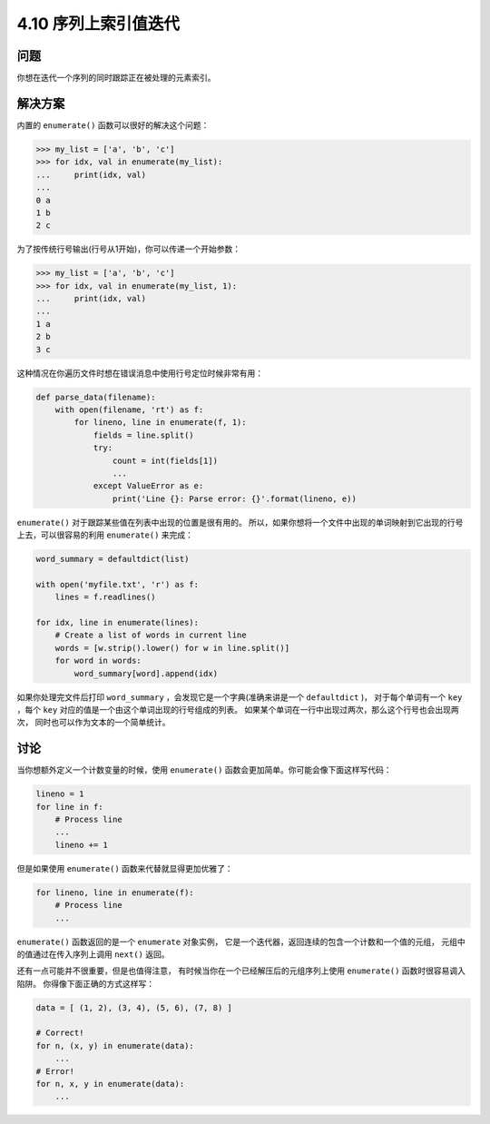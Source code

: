 ========================
4.10 序列上索引值迭代
========================

----------
问题
----------
你想在迭代一个序列的同时跟踪正在被处理的元素索引。

----------
解决方案
----------
内置的 ``enumerate()`` 函数可以很好的解决这个问题：

.. code-block:: python

    >>> my_list = ['a', 'b', 'c']
    >>> for idx, val in enumerate(my_list):
    ...     print(idx, val)
    ...
    0 a
    1 b
    2 c

为了按传统行号输出(行号从1开始)，你可以传递一个开始参数：

.. code-block:: python

    >>> my_list = ['a', 'b', 'c']
    >>> for idx, val in enumerate(my_list, 1):
    ...     print(idx, val)
    ...
    1 a
    2 b
    3 c

这种情况在你遍历文件时想在错误消息中使用行号定位时候非常有用：

.. code-block:: python

    def parse_data(filename):
        with open(filename, 'rt') as f:
            for lineno, line in enumerate(f, 1):
                fields = line.split()
                try:
                    count = int(fields[1])
                    ...
                except ValueError as e:
                    print('Line {}: Parse error: {}'.format(lineno, e))

``enumerate()`` 对于跟踪某些值在列表中出现的位置是很有用的。
所以，如果你想将一个文件中出现的单词映射到它出现的行号上去，可以很容易的利用 ``enumerate()`` 来完成：

.. code-block:: python

    word_summary = defaultdict(list)

    with open('myfile.txt', 'r') as f:
        lines = f.readlines()

    for idx, line in enumerate(lines):
        # Create a list of words in current line
        words = [w.strip().lower() for w in line.split()]
        for word in words:
            word_summary[word].append(idx)

如果你处理完文件后打印 ``word_summary`` ，会发现它是一个字典(准确来讲是一个 ``defaultdict`` )，
对于每个单词有一个 ``key`` ，每个 ``key`` 对应的值是一个由这个单词出现的行号组成的列表。
如果某个单词在一行中出现过两次，那么这个行号也会出现两次，
同时也可以作为文本的一个简单统计。

----------
讨论
----------
当你想额外定义一个计数变量的时候，使用 ``enumerate()`` 函数会更加简单。你可能会像下面这样写代码：

.. code-block:: python

    lineno = 1
    for line in f:
        # Process line
        ...
        lineno += 1

但是如果使用 ``enumerate()`` 函数来代替就显得更加优雅了：

.. code-block:: python

    for lineno, line in enumerate(f):
        # Process line
        ...

``enumerate()`` 函数返回的是一个 ``enumerate`` 对象实例，
它是一个迭代器，返回连续的包含一个计数和一个值的元组，
元组中的值通过在传入序列上调用 ``next()`` 返回。

还有一点可能并不很重要，但是也值得注意，
有时候当你在一个已经解压后的元组序列上使用 ``enumerate()`` 函数时很容易调入陷阱。
你得像下面正确的方式这样写：

.. code-block:: python

    data = [ (1, 2), (3, 4), (5, 6), (7, 8) ]

    # Correct!
    for n, (x, y) in enumerate(data):
        ...
    # Error!
    for n, x, y in enumerate(data):
        ...


